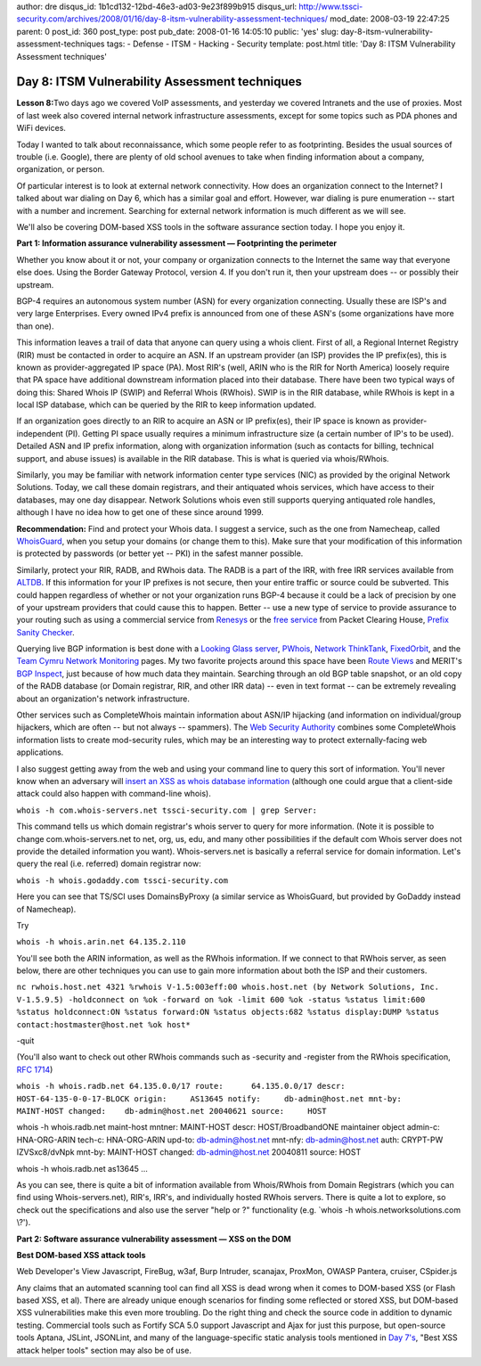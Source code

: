 author: dre
disqus_id: 1b1cd132-12bd-46e3-ad03-9e23f899b915
disqus_url: http://www.tssci-security.com/archives/2008/01/16/day-8-itsm-vulnerability-assessment-techniques/
mod_date: 2008-03-19 22:47:25
parent: 0
post_id: 360
post_type: post
pub_date: 2008-01-16 14:05:10
public: 'yes'
slug: day-8-itsm-vulnerability-assessment-techniques
tags:
- Defense
- ITSM
- Hacking
- Security
template: post.html
title: 'Day 8: ITSM Vulnerability Assessment techniques'

Day 8: ITSM Vulnerability Assessment techniques
###############################################

**Lesson 8:**\ Two days ago we covered VoIP assessments, and yesterday
we covered Intranets and the use of proxies. Most of last week also
covered internal network infrastructure assessments, except for some
topics such as PDA phones and WiFi devices.

Today I wanted to talk about reconnaissance, which some people refer to
as footprinting. Besides the usual sources of trouble (i.e. Google),
there are plenty of old school avenues to take when finding information
about a company, organization, or person.

Of particular interest is to look at external network connectivity. How
does an organization connect to the Internet? I talked about war dialing
on Day 6, which has a similar goal and effort. However, war dialing is
pure enumeration -- start with a number and increment. Searching for
external network information is much different as we will see.

We'll also be covering DOM-based XSS tools in the software assurance
section today. I hope you enjoy it.

**Part 1: Information assurance vulnerability assessment —
Footprinting the perimeter**

Whether you know about it or not, your company or organization connects
to the Internet the same way that everyone else does. Using the Border
Gateway Protocol, version 4. If you don't run it, then your upstream
does -- or possibly their upstream.

BGP-4 requires an autonomous system number (ASN) for every organization
connecting. Usually these are ISP's and very large Enterprises. Every
owned IPv4 prefix is announced from one of these ASN's (some
organizations have more than one).

This information leaves a trail of data that anyone can query using a
whois client. First of all, a Regional Internet Registry (RIR) must be
contacted in order to acquire an ASN. If an upstream provider (an ISP)
provides the IP prefix(es), this is known as provider-aggregated IP
space (PA). Most RIR's (well, ARIN who is the RIR for North America)
loosely require that PA space have additional downstream information
placed into their database. There have been two typical ways of doing
this: Shared Whois IP (SWIP) and Referral Whois (RWhois). SWIP is in the
RIR database, while RWhois is kept in a local ISP database, which can be
queried by the RIR to keep information updated.

If an organization goes directly to an RIR to acquire an ASN or IP
prefix(es), their IP space is known as provider-independent (PI).
Getting PI space usually requires a minimum infrastructure size (a
certain number of IP's to be used). Detailed ASN and IP prefix
information, along with organization information (such as contacts for
billing, technical support, and abuse issues) is available in the RIR
database. This is what is queried via whois/RWhois.

Similarly, you may be familiar with network information center type
services (NIC) as provided by the original Network Solutions. Today, we
call these domain registrars, and their antiquated whois services, which
have access to their databases, may one day disappear. Network Solutions
whois even still supports querying antiquated role handles, although I
have no idea how to get one of these since around 1999.

**Recommendation:** Find and protect your Whois data. I suggest a
service, such as the one from Namecheap, called
`WhoisGuard <http://www.whoisguard.com/>`_, when you setup your domains
(or change them to this). Make sure that your modification of this
information is protected by passwords (or better yet -- PKI) in the
safest manner possible.

Similarly, protect your RIR, RADB, and RWhois data. The RADB is a part
of the IRR, with free IRR services available from
`ALTDB <http://www.altdb.net/>`_. If this information for your IP
prefixes is not secure, then your entire traffic or source could be
subverted. This could happen regardless of whether or not your
organization runs BGP-4 because it could be a lack of precision by one
of your upstream providers that could cause this to happen. Better --
use a new type of service to provide assurance to your routing such as
using a commercial service from `Renesys <http://www.renesys.com/>`_ or
the `free
service <https://prefix.pch.net/applications/login/index.php>`_ from
Packet Clearing House, `Prefix Sanity
Checker <http://www.nanog.org/mtg-0702/woodcock.html>`_.

Querying live BGP information is best done with a `Looking Glass
server <http://www.mkm.ro/lg/>`_, `PWhois <http://pwhois.org/>`_,
`Network ThinkTank <http://www.networkthinktank.com/>`_,
`FixedOrbit <http://www.fixedorbit.com/search.htm>`_, and the `Team
Cymru Network Monitoring <http://www.cymru.com/Reach/index.html>`_
pages. My two favorite projects around this space have been `Route
Views <http://www.routeviews.org/>`_ and MERIT's `BGP
Inspect <http://bgpinspect.merit.edu/index.php>`_, just because of how
much data they maintain. Searching through an old BGP table snapshot, or
an old copy of the RADB database (or Domain registrar, RIR, and other
IRR data) -- even in text format -- can be extremely revealing about an
organization's network infrastructure.

Other services such as CompleteWhois maintain information about ASN/IP
hijacking (and information on individual/group hijackers, which are
often -- but not always -- spammers). The `Web Security
Authority <http://www.websecurityauthority.org/>`_ combines some
CompleteWhois information lists to create mod-security rules, which may
be an interesting way to protect externally-facing web applications.

I also suggest getting away from the web and using your command line to
query this sort of information. You'll never know when an adversary will
`insert an XSS as whois database
information <http://ha.ckers.org/blog/20071230/xss-on-whois/>`_
(although one could argue that a client-side attack could also happen
with command-line whois).

``whois -h com.whois-servers.net tssci-security.com | grep Server:``

This command tells us which domain registrar's whois server to query for
more information. (Note it is possible to change com.whois-servers.net
to net, org, us, edu, and many other possibilities if the default com
Whois server does not provide the detailed information you want).
Whois-servers.net is basically a referral service for domain
information. Let's query the real (i.e. referred) domain registrar now:

``whois -h whois.godaddy.com tssci-security.com``

Here you can see that TS/SCI uses DomainsByProxy (a similar service as
WhoisGuard, but provided by GoDaddy instead of Namecheap).

Try

``whois -h whois.arin.net 64.135.2.110``

You'll see both the ARIN information, as well as the RWhois information.
If we connect to that RWhois server, as seen below, there are other
techniques you can use to gain more information about both the ISP and
their customers.

``nc rwhois.host.net 4321 %rwhois V-1.5:003eff:00 whois.host.net (by Network Solutions, Inc. V-1.5.9.5) -holdconnect on %ok -forward on %ok -limit 600 %ok -status %status limit:600 %status holdconnect:ON %status forward:ON %status objects:682 %status display:DUMP %status contact:hostmaster@host.net %ok host*``

-quit

(You'll also want to check out other RWhois commands such as -security
and -register from the RWhois specification, `RFC
1714 <http://www.ietf.org/rfc/rfc1714.txt>`_)

``whois -h whois.radb.net 64.135.0.0/17 route:      64.135.0.0/17 descr:      HOST-64-135-0-0-17-BLOCK origin:     AS13645 notify:     db-admin@host.net mnt-by:     MAINT-HOST changed:    db-admin@host.net 20040621 source:     HOST``

whois -h whois.radb.net maint-host mntner: MAINT-HOST descr:
HOST/BroadbandONE maintainer object admin-c: HNA-ORG-ARIN tech-c:
HNA-ORG-ARIN upd-to: db-admin@host.net mnt-nfy: db-admin@host.net auth:
CRYPT-PW IZVSxc8/dvNpk mnt-by: MAINT-HOST changed: db-admin@host.net
20040811 source: HOST

whois -h whois.radb.net as13645 ...

As you can see, there is quite a bit of information available from
Whois/RWhois from Domain Registrars (which you can find using
Whois-servers.net), RIR's, IRR's, and individually hosted RWhois
servers. There is quite a lot to explore, so check out the
specifications and also use the server "help or ?" functionality (e.g.
\`whois -h whois.networksolutions.com \\?').

**Part 2: Software assurance vulnerability assessment — XSS on the
DOM**

**Best DOM-based XSS attack tools**

Web Developer's View Javascript, FireBug, w3af, Burp Intruder, scanajax,
ProxMon, OWASP Pantera, cruiser, CSpider.js

Any claims that an automated scanning tool can find all XSS is dead
wrong when it comes to DOM-based XSS (or Flash based XSS, et al). There
are already unique enough scenarios for finding some reflected or stored
XSS, but DOM-based XSS vulnerabilities make this even more troubling. Do
the right thing and check the source code in addition to dynamic
testing. Commercial tools such as Fortify SCA 5.0 support Javascript and
Ajax for just this purpose, but open-source tools Aptana, JSLint,
JSONLint, and many of the language-specific static analysis tools
mentioned in `Day
7's <http://www.tssci-security.com/archives/2008/01/15/day-7-itsm-vulnerability-assessment-techniques/>`_,
"Best XSS attack helper tools" section may also be of use.
